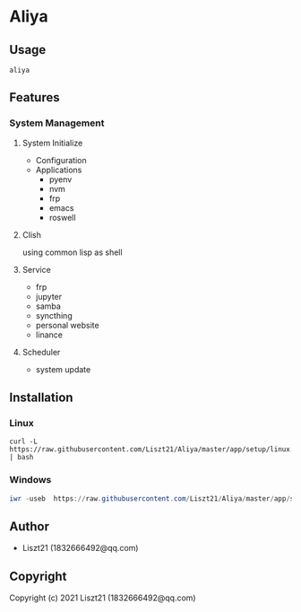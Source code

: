 * Aliya 

** Usage
#+begin_src shell
aliya
#+end_src

** Features 
*** System Management
**** System Initialize
- Configuration
- Applications
  - pyenv
  - nvm
  - frp
  - emacs
  - roswell

**** Clish
using common lisp as shell

**** Service
- frp
- jupyter
- samba
- syncthing
- personal website
- linance

**** Scheduler
- system update


** Installation
*** Linux
#+begin_src shell
curl -L https://raw.githubusercontent.com/Liszt21/Aliya/master/app/setup/linux.sh | bash
#+end_src

#+RESULTS:

*** Windows
#+begin_src powershell
iwr -useb  https://raw.githubusercontent.com/Liszt21/Aliya/master/app/setup/windows.ps1 | iex
#+end_src


** Author

+ Liszt21 (1832666492@qq.com)

** Copyright

Copyright (c) 2021 Liszt21 (1832666492@qq.com)
